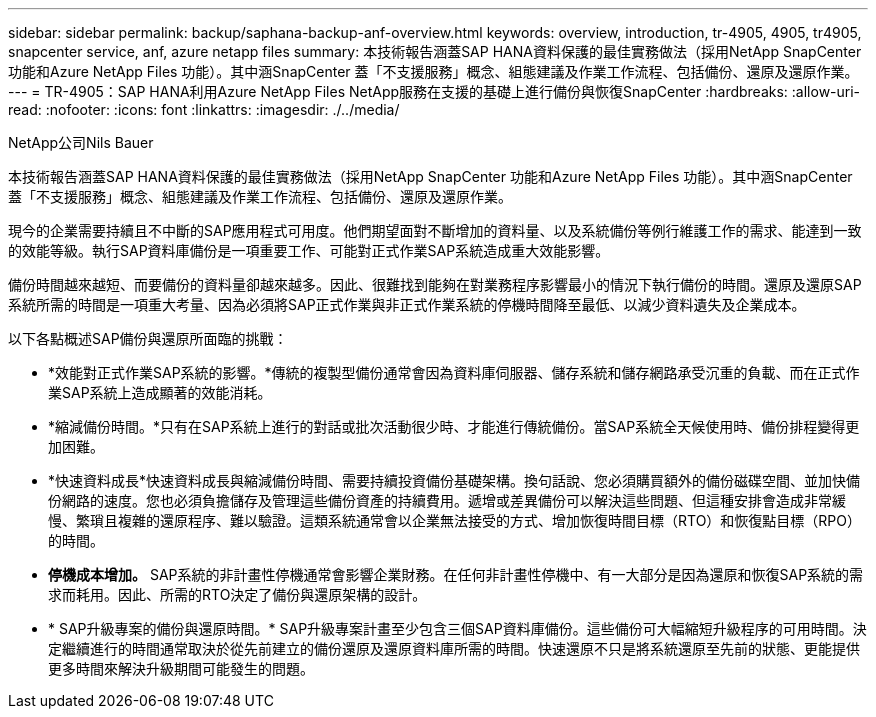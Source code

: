 ---
sidebar: sidebar 
permalink: backup/saphana-backup-anf-overview.html 
keywords: overview, introduction, tr-4905, 4905, tr4905, snapcenter service, anf, azure netapp files 
summary: 本技術報告涵蓋SAP HANA資料保護的最佳實務做法（採用NetApp SnapCenter 功能和Azure NetApp Files 功能）。其中涵SnapCenter 蓋「不支援服務」概念、組態建議及作業工作流程、包括備份、還原及還原作業。 
---
= TR-4905：SAP HANA利用Azure NetApp Files NetApp服務在支援的基礎上進行備份與恢復SnapCenter
:hardbreaks:
:allow-uri-read: 
:nofooter: 
:icons: font
:linkattrs: 
:imagesdir: ./../media/


NetApp公司Nils Bauer

本技術報告涵蓋SAP HANA資料保護的最佳實務做法（採用NetApp SnapCenter 功能和Azure NetApp Files 功能）。其中涵SnapCenter 蓋「不支援服務」概念、組態建議及作業工作流程、包括備份、還原及還原作業。

現今的企業需要持續且不中斷的SAP應用程式可用度。他們期望面對不斷增加的資料量、以及系統備份等例行維護工作的需求、能達到一致的效能等級。執行SAP資料庫備份是一項重要工作、可能對正式作業SAP系統造成重大效能影響。

備份時間越來越短、而要備份的資料量卻越來越多。因此、很難找到能夠在對業務程序影響最小的情況下執行備份的時間。還原及還原SAP系統所需的時間是一項重大考量、因為必須將SAP正式作業與非正式作業系統的停機時間降至最低、以減少資料遺失及企業成本。

以下各點概述SAP備份與還原所面臨的挑戰：

* *效能對正式作業SAP系統的影響。*傳統的複製型備份通常會因為資料庫伺服器、儲存系統和儲存網路承受沉重的負載、而在正式作業SAP系統上造成顯著的效能消耗。
* *縮減備份時間。*只有在SAP系統上進行的對話或批次活動很少時、才能進行傳統備份。當SAP系統全天候使用時、備份排程變得更加困難。
* *快速資料成長*快速資料成長與縮減備份時間、需要持續投資備份基礎架構。換句話說、您必須購買額外的備份磁碟空間、並加快備份網路的速度。您也必須負擔儲存及管理這些備份資產的持續費用。遞增或差異備份可以解決這些問題、但這種安排會造成非常緩慢、繁瑣且複雜的還原程序、難以驗證。這類系統通常會以企業無法接受的方式、增加恢復時間目標（RTO）和恢復點目標（RPO）的時間。
* *停機成本增加。* SAP系統的非計畫性停機通常會影響企業財務。在任何非計畫性停機中、有一大部分是因為還原和恢復SAP系統的需求而耗用。因此、所需的RTO決定了備份與還原架構的設計。
* * SAP升級專案的備份與還原時間。* SAP升級專案計畫至少包含三個SAP資料庫備份。這些備份可大幅縮短升級程序的可用時間。決定繼續進行的時間通常取決於從先前建立的備份還原及還原資料庫所需的時間。快速還原不只是將系統還原至先前的狀態、更能提供更多時間來解決升級期間可能發生的問題。

